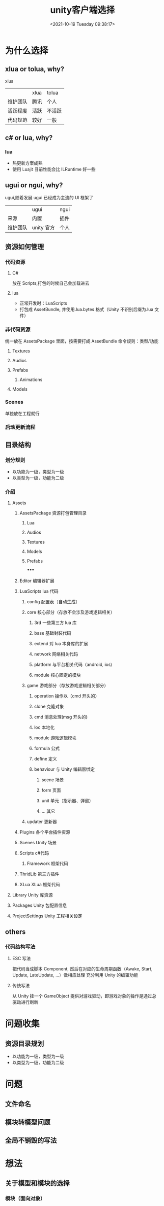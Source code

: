 #+HUGO_BASE_DIR: ../../..
#+TITLE: unity客户端选择
#+DATE: <2021-10-19 Tuesday 09:38:17>
#+HUGO_AUTO_SET_LASTMOD: t
#+HUGO_TAGS:
#+HUGO_CATEGORIES: 笔记
#+HUGO_SECTION:
#+HUGO_DRAFT: false

* 为什么选择
** xlua or tolua, why?
xlua
|          | xlua | tolua  |
| 维护团队 | 腾讯 | 个人   |
| 活跃程度 | 活跃 | 不活跃 |
| 代码规范 | 较好 | 一般   |

** c# or lua, why?
*** lua
- 热更新方案成熟
- 使用 Luajit 目前性能会比 ILRuntime 好一些

** ugui or ngui, why?
ugui,随着发展 ugui 已经成为主流的 UI 框架了
|          | ugui      | ngui |
| 来源       | 内置      | 插件 |
| 维护团队 | unity 官方 | 个人 |

** 资源如何管理
*** 代码资源
**** C#
放在 Scripts,打包的时候自己会加载进去
**** lua
- 正常开发时：LuaScripts
- 打包成 AssetBundle, 并使用.lua.bytes 格式（Unity 不识别后缀为.lua 文件）

*** 非代码资源
统一放在 AssetsPackage 里面，按需要打成 AssetBundle
命令规则：类型/功能
**** Textures
**** Audios
**** Prefabs
***** Animations
**** Models

*** Scenes
单独放在工程就行

*** 启动更新流程

** 目录结构
*** 划分规则
- 以功能为一级，类型为一级
- 以类型为一级，功能为二级

*** 介绍
**** Assets
***** AssetsPackage                            资源打包管理目录
******* Lua
******* Audios
******* Textures
******* Models
******* Prefabs
*****
***** Editor                                   编辑器扩展
***** LuaScripts                               lua 代码
****** config                                 配置表（自动生成）
****** core                                   核心部分（存放不会涉及游戏逻辑相关）
******* 3rd                                  一些第三方 lua 库
******* base                                 基础封装代码
******* extend                               对 lua 本身库的扩展
******* network                              网络相关代码
******* platform                             与平台相关代码（android, ios)
******* module                               核心固定的模块
****** game                                   游戏部分（存放游戏逻辑相关部分）
******* operation                            操作以（cmd 开头的）
******* clone                                克隆对象
******* cmd                                  消息处理(msg 开头的)
******* loc                                  本地化
******* module                               游戏逻辑模块
******* formula                              公式
******* define                               定义
******* behaviour                            与 Unity 编辑器绑定
******** scene                              场景
******** form                               页面
******** unit                               单元（指示器、弹窗）
******** ...                                其它
****** updater                                更新器
***** Plugins                                  各个平台插件资源
***** Scenes                                   Unity 场景
***** Scripts                                  c#代码
****** Framework                              框架代码
***** ThridLib                                 第三方插件
***** XLua                                     XLua 框架代码
**** Library                                  Unity 库资源
**** Packages                                 Unity 包配置信息
**** ProjectSettings                          Unity 工程相关设定


** others
*** 代码结构写法
**** ESC 写法
把代码当成脚本 Component, 然后在对应的生命周期函数（Awake, Start, Update, LateUpdate, ...）做相应处理
充分利用 Unity 的编辑功能

**** 传统写法
从 Unity 挂一个 GameObject 提供对游戏驱动，即游戏对象的操作是通过总驱动进行刷新


* 问题收集
** 资源目录规划
- 以功能为一级，类型为一级
- 以类型为一级，功能为二级

* 问题
** 文件命名
** 模块转模型问题
** 全局不销毁的写法

* 想法
** 关于模型和模块的选择
*** 模块（面向对象）
**** 通过面向对象思想让代码更贴近思维
**** 更方便各种代码的复用
